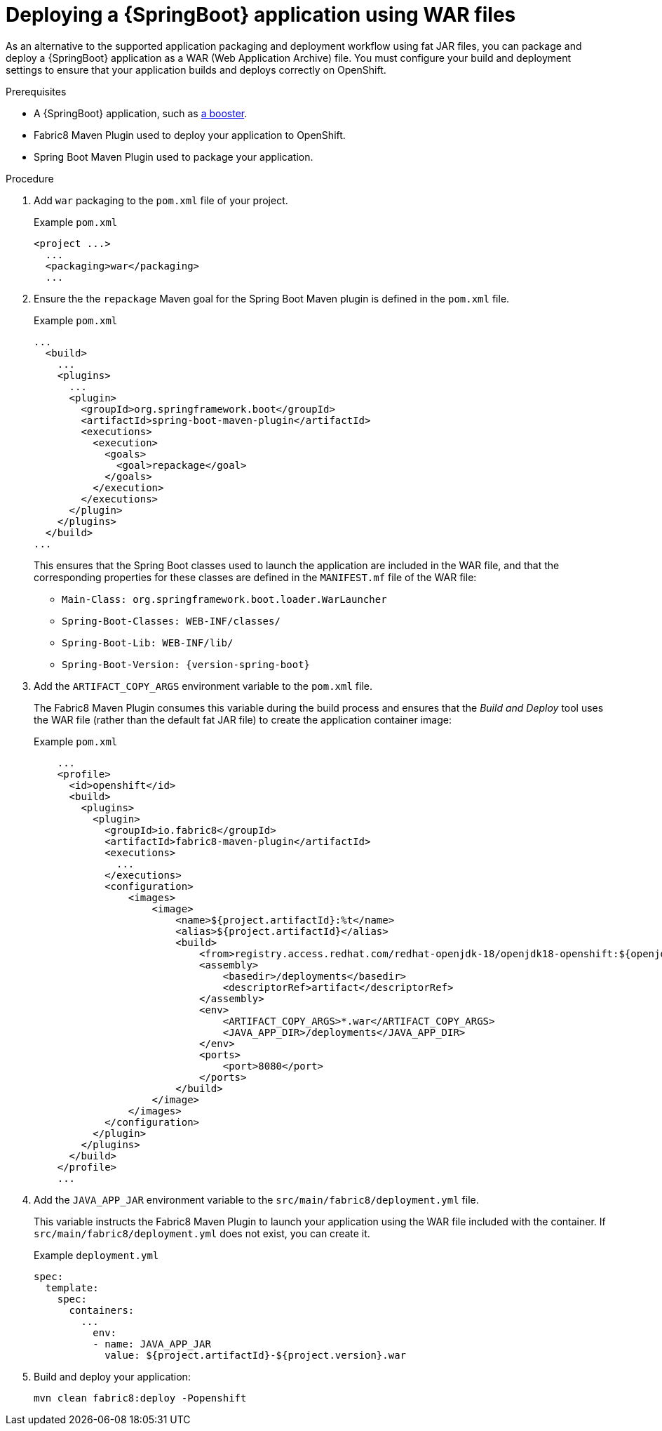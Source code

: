 [id='deploying-a-springboot-application-using-war-files_{context}']
= Deploying a {SpringBoot} application using WAR files
// Consider placing this in the Spring Boot runtime documentation instead?
// You can Package and deploy your application as a war file

ifdef::built-for-spring-boot-1-5[]
[IMPORTANT]
--
Red Hat does not support packaging and deploying {SpringBoot} applications using WAR files in {ProductShortName} {SpringBoot} 1.5.x.
--
endif::built-for-spring-boot-1-5[]

As an alternative to the supported application packaging and deployment workflow using fat JAR files, you can package and deploy a {SpringBoot} application as a WAR (Web Application Archive) file.
You must configure your build and deployment settings to ensure that your application builds and deploys correctly on OpenShift.

.Prerequisites

* A {SpringBoot} application, such as xref:spring-boot-available-missions-and-boosters[a booster].
* Fabric8 Maven Plugin used to deploy your application to OpenShift.
* Spring Boot Maven Plugin used to package your application.

.Procedure

. Add `war` packaging to the `pom.xml` file of your project.
+
.Example `pom.xml`
[source,xml,options="nowrap",subs="attributes+"]
----
<project ...>
  ...
  <packaging>war</packaging>
  ...
----

. Ensure the the `repackage` Maven goal for the Spring Boot Maven plugin is defined in the `pom.xml` file.
+
.Example `pom.xml`
[source,xml,options="nowrap",subs="attributes+"]
----
...
  <build>
    ...
    <plugins>
      ...
      <plugin>
        <groupId>org.springframework.boot</groupId>
        <artifactId>spring-boot-maven-plugin</artifactId>
        <executions>
          <execution>
            <goals>
              <goal>repackage</goal>
            </goals>
          </execution>
        </executions>
      </plugin>
    </plugins>
  </build>
...
----
+
This ensures that the Spring Boot classes used to launch the application are included in the WAR file, and that the corresponding properties for these classes are defined in the `MANIFEST.mf` file of the WAR file:
+
** `Main-Class: org.springframework.boot.loader.WarLauncher`
** `Spring-Boot-Classes: WEB-INF/classes/`
** `Spring-Boot-Lib: WEB-INF/lib/`
** `Spring-Boot-Version: {version-spring-boot}`


. Add the `ARTIFACT_COPY_ARGS` environment variable to the `pom.xml` file.
+
The Fabric8 Maven Plugin consumes this variable during the build process and ensures that the _Build and Deploy_ tool uses the WAR file (rather than the default fat JAR file) to create the application container image:
+
.Example `pom.xml`
[source,xml,options="nowrap",subs="attributes+"]
----
    ...
    <profile>
      <id>openshift</id>
      <build>
        <plugins>
          <plugin>
            <groupId>io.fabric8</groupId>
            <artifactId>fabric8-maven-plugin</artifactId>
            <executions>
              ...
            </executions>
            <configuration>
                <images>
                    <image>
                        <name>${project.artifactId}:%t</name>
                        <alias>${project.artifactId}</alias>
                        <build>
                            <from>registry.access.redhat.com/redhat-openjdk-18/openjdk18-openshift:${openjdk18-openshift.version}</from>
                            <assembly>
                                <basedir>/deployments</basedir>
                                <descriptorRef>artifact</descriptorRef>
                            </assembly>
                            <env>
                                <ARTIFACT_COPY_ARGS>*.war</ARTIFACT_COPY_ARGS>
                                <JAVA_APP_DIR>/deployments</JAVA_APP_DIR>
                            </env>
                            <ports>
                                <port>8080</port>
                            </ports>
                        </build>
                    </image>
                </images>
            </configuration>
          </plugin>
        </plugins>
      </build>
    </profile>
    ...
----
// add link to Build and Deploy section in GSG
// not sure if  correct build tool name
//capitalize DOCKER?
// do we term it s2i or build and deploy?
//and that the environment Variable will be used by OpenShift during the S2I Build Process with the WAR binary content pushed.
//Such information should be defined using the `Fabric8 Maven Plugin` by adding within the `<configuration>` xml tag, the definition of the Docker
//image to be created with the env var.


. Add the `JAVA_APP_JAR` environment variable to the `src/main/fabric8/deployment.yml` file.
+
This variable instructs the Fabric8 Maven Plugin to launch your application using the WAR file included with the container.
If `src/main/fabric8/deployment.yml` does not exist, you can create it.
// do we explicitly tell what the variable value should be?
//You can also make this modification by editing the  can be done by specifying an env var within the  under the specification of the container to be created.
//DeploymentConfig file
//JAVA_APP_JAR=mvc-jsp-0.0.1-SNAPSHOT.war
+
.Example `deployment.yml`
[source,yaml,options="nowrap",subs="attributes+"]
----
spec:
  template:
    spec:
      containers:
        ...
          env:
          - name: JAVA_APP_JAR
            value: ${project.artifactId}-${project.version}.war
----

. Build and deploy your application:
+
[source,bash]
--
mvn clean fabric8:deploy -Popenshift
--
